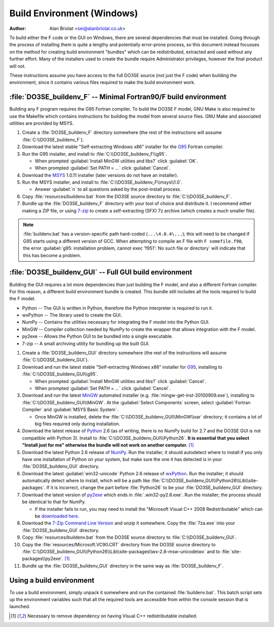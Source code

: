 Build Environment (Windows)
===========================

:Author: Alan Briolat <sei@alanbriolat.co.uk>

To build either the F code or the GUI on Windows, there are several dependencies that must be 
installed.  Going through the process of installing them is quite a lengthy and potentially 
error-prone process, so this document instead focusses on the method for creating build environment 
"bundles" which can be redistributed, extracted and used without any further effort.  Many of the 
installers used to create the bundle require Administrator privileges, however the final product 
will not.

These instructions assume you have access to the full DO3SE source (not just the F code) when 
building the environment, since it contains various files required to make the build environment 
work.


:file:`DO3SE_buildenv_F` -- Minimal Fortran90/F build environment
-----------------------------------------------------------------

Building any F program requires the G95 Fortran compiler.  To build the DO3SE F model, GNU Make is 
also required to use the Makefile which contains instructions for building the model from several 
source files.  GNU Make and associated utilities are provided by MSYS.

1.  Create a :file:`DO3SE_buildenv_F` directory somewhere (the rest of the instructions will assume 
    :file:`C:\\DO3SE_buildenv_F`).
2.  Download the latest stable "Self-extracting Windows x86" installer for the G95_ Fortran 
    compiler.
3.  Run the G95 installer, and install to :file:`C:\\DO3SE_buildenv_F\\g95`.

    * When prompted :guilabel:`Install MinGW utilities and libs?` click :guilabel:`OK`.
    * When prompted :guilabel:`Set PATH = ...` click :guilabel:`Cancel`.

4.  Download the MSYS_ 1.0.11 installer (later versions do not have an installer).
5.  Run the MSYS installer, and install to :file:`C:\\DO3SE_buildenv_F\\msys\\1.0`.
    
    * Answer :guilabel:`n` to all questions asked by the post-install process.

6.  Copy :file:`resources/buildenv.bat` from the DO3SE source directory to
    :file:`C:\\DO3SE_buildenv_F`.
7.  Bundle up the :file:`DO3SE_buildenv_F` directory with your tool of choice and distribute it.  I 
    recommend either making a ZIP file, or using 7-zip_ to create a self-extracting (SFX) 7z archive 
    (which creates a much smaller file).

.. note::

    :file:`buildenv.bat` has a version-specific path hard-coded (``...\4.0.4\...``); this will need 
    to be changed if G95 starts using a different version of GCC.  When attempting to compile an F 
    file with ``F somefile.f90``, the error :guilabel:`g95: installation problem, cannot exec 
    'f951': No such file or directory` will indicate that this has become a problem.


:file:`DO3SE_buildenv_GUI` -- Full GUI build environment
--------------------------------------------------------

Building the GUI requires a lot more dependencies than just building the F model, and also a 
different Fortran compiler.  For this reason, a different build environment bundle is created.  This 
bundle still includes all the tools required to build the F model.

* Python -- The GUI is written in Python, therefore the Python interpreter is required to run it.
* wxPython -- The library used to create the GUI.
* NumPy -- Contains the utilities necessary for integrating the F model into the Python GUI.
* MinGW -- Compiler collection needed by NumPy to create the wrapper that allows integration with 
  the F model.
* py2exe -- Allows the Python GUI to be bundled into a single executable.
* 7-zip -- A small archiving utility for bundling up the built GUI.

1.  Create a :file:`DO3SE_buildenv_GUI` directory somewhere (the rest of the instructions will 
    assume :file:`C:\\DO3SE_buildenv_GUI`).
2.  Download and run the latest stable "Self-extracting Windows x86" installer for G95_, installing 
    to :file:`C:\\DO3SE_buildenv_GUI\\g95`.

    * When prompted :guilabel:`Install MinGW utilities and libs?` click :guilabel:`Cancel`.
    * When prompted :guilabel:`Set PATH = ...` click :guilabel:`Cancel`.
      
3.  Download and run the latest MinGW_ automated installer (e.g.  
    :file:`mingw-get-inst-20100909.exe`), installing to :file:`C:\\DO3SE_buildenv_GUI\\MinGW`.  At 
    the :guilabel:`Select Components` screen, select :guilabel:`Fortran Compiler` and 
    :guilabel:`MSYS Basic System`.

    * Once MinGW is installed, delete the :file:`C:\\DO3SE_buildenv_GUI\\MinGW\\var` directory; it 
      contains a lot of big files required only during installation.

4.  Download the latest release of Python_ 2.6 (as of writing, there is no NumPy build for 2.7 and 
    the DO3SE GUI is not compatible with Python 3).  Install to 
    :file:`C:\\DO3SE_buildenv_GUI\\Python26`.  **It is essential that you select "Install just for 
    me" otherwise the bundle will not work on another computer.** [#novcredist]_
5.  Download the latest Python 2.6 release of NumPy_.  Run the installer; it should autodetect where 
    to install if you only have one installation of Python on your system, but make sure the one it 
    has detected is in your :file:`DO3SE_buildenv_GUI` directory.
6.  Download the latest :guilabel:`win32-unicode` Python 2.6 release of wxPython_.  Run the 
    installer; it should automatically detect where to install, which will be a path like 
    :file:`C:\\DO3SE_buildenv_GUI\\Python26\\Lib\\site-packages`.  If it is incorrect, change the 
    part before :file:`Python26` to be your :file:`DO3SE_buildenv_GUI` directory.
7.  Download the latest version of py2exe_ which ends in :file:`.win32-py2.6.exe`.  Run the 
    installer; the process should be identical to that for NumPy.
    
    * If the installer fails to run, you may need to install the "Microsoft Visual C++ 2008 
      Redistributable" which can be `downloaded here 
      <http://www.microsoft.com/downloads/details.aspx?FamilyID=9b2da534-3e03-4391-8a4d-074b9f2bc1bf&displaylang=en>`_.

8.  Download the `7-Zip Command Line Version`_ and unzip it somewhere.  Copy the :file:`7za.exe` 
    into your :file:`DO3SE_buildenv_GUI` directory.
9.  Copy :file:`resources/buildenv.bat` from the DO3SE source directory to 
    :file:`C:\\DO3SE_buildenv_GUI`.
10. Copy the :file:`resources/Microsoft.VC90.CRT` directory from the DO3SE source directory to 
    :file:`C:\\DO3SE_buildenv_GUI\\Python26\\Lib\\site-packages\\wx-2.8-msw-unicode\wx` and to 
    :file:`site-packages\\py2exe`.  [#novcredist]_
11. Bundle up the :file:`DO3SE_buildenv_GUI` directory in the same way as :file:`DO3SE_buildenv_F`.


Using a build environment
-------------------------

To use a build environment, simply unpack it somewhere and run the contained :file:`buildenv.bat`.  
This batch script sets up the environment variables such that all the required tools are accessible 
from within the console session that is launched.


.. [#novcredist] Necessary to remove dependency on having Visual C++ redistributable installed.


.. _G95: http://www.g95.org/downloads.shtml
.. _MSYS: http://sourceforge.net/downloads/mingw/MSYS/BaseSystem/
.. _MinGW: http://sourceforge.net/downloads/mingw/Automated%20MinGW%20Installer/mingw-get-inst/
.. _Python: http://python.org/download/releases/
.. _NumPy: http://sourceforge.net/projects/numpy/files/NumPy/
.. _wxPython: http://www.wxpython.org/download.php#binaries
.. _py2exe: http://sourceforge.net/projects/py2exe/files/
.. _7-zip: http://www.7-zip.org/
.. _7-Zip Command Line Version: http://www.7-zip.org/download.html
